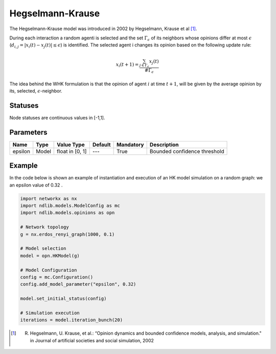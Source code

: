*********************
Hegselmann-Krause
*********************

The Hegselmann-Krause model was introduced in 2002 by Hegselmann, Krause et al [#]_.

During each interaction a random  agenti is  selected  and  the  set :math:`\Gamma_{\epsilon}` of  its  neighbors  whose
opinions differ at most :math:`\epsilon` (:math:`d_{i,j}=|x_i(t)-x_j(t)|\leq \epsilon`) is identified.
The selected agent i changes its opinion based on the following update rule:

.. math::

        x_i(t+1)= \frac{\sum_{j \in \Gamma_{\epsilon}} x_j(t)}{\#\Gamma_{\epsilon}}


The idea behind the WHK formulation is that the opinion of agent :math:`i` at time :math:`t+1`, will be given by the average
opinion by its, selected, :math:`\epsilon`-neighbor.

--------
Statuses
--------

Node statuses are continuous values in [-1,1].

----------
Parameters
----------

===========================  =====  =========================  =======  =========  ==============================================
Name                         Type   Value Type                 Default  Mandatory  Description
===========================  =====  =========================  =======  =========  ==============================================
epsilon                      Model  float in [0, 1]             ---     True       Bounded confidence threshold
===========================  =====  =========================  =======  =========  ==============================================


-------
Example
-------

In the code below is shown an example of instantiation and execution of an HK model simulation on a random graph:
we an epsilon value of 0.32 .


.. code-block:: python

    import networkx as nx
    import ndlib.models.ModelConfig as mc
    import ndlib.models.opinions as opn

    # Network topology
    g = nx.erdos_renyi_graph(1000, 0.1)

    # Model selection
    model = opn.HKModel(g)

    # Model Configuration
    config = mc.Configuration()
    config.add_model_parameter("epsilon", 0.32)

    model.set_initial_status(config)

    # Simulation execution
    iterations = model.iteration_bunch(20)


.. [#] R. Hegselmann, U. Krause, et al.: “Opinion dynamics and bounded confidence models, analysis, and simulation." in Journal of artificial societies and social simulation, 2002
